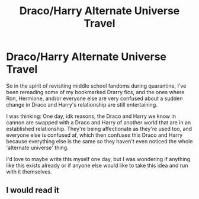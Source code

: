 #+TITLE: Draco/Harry Alternate Universe Travel

* Draco/Harry Alternate Universe Travel
:PROPERTIES:
:Author: thebookwzbetter
:Score: 5
:DateUnix: 1609210070.0
:DateShort: 2020-Dec-29
:FlairText: Request/Prompt
:END:
So in the spirit of revisiting middle school fandoms during quarantine, I've been rereading some of my bookmarked Drarry fics, and the ones where Ron, Hermione, and/or everyone else are very confused about a sudden change in Draco and Harry's relationship are still entertaining.

I was thinking: One day, idk reasons, the Draco and Harry we know in cannon are swapped with a Draco and Harry of another world that are in an established relationship. They're being affectionate as they're used too, and everyone else is confused af, which then confuses this Draco and Harry because everything else is the same so they haven't even noticed the whole 'alternate universe' thing.

I'd love to maybe write this myself one day, but I was wondering if anything like this exists already or if anyone else would like to take this idea and run with it themselves.


** I would read it
:PROPERTIES:
:Author: EveningSquare
:Score: 1
:DateUnix: 1609210130.0
:DateShort: 2020-Dec-29
:END:
